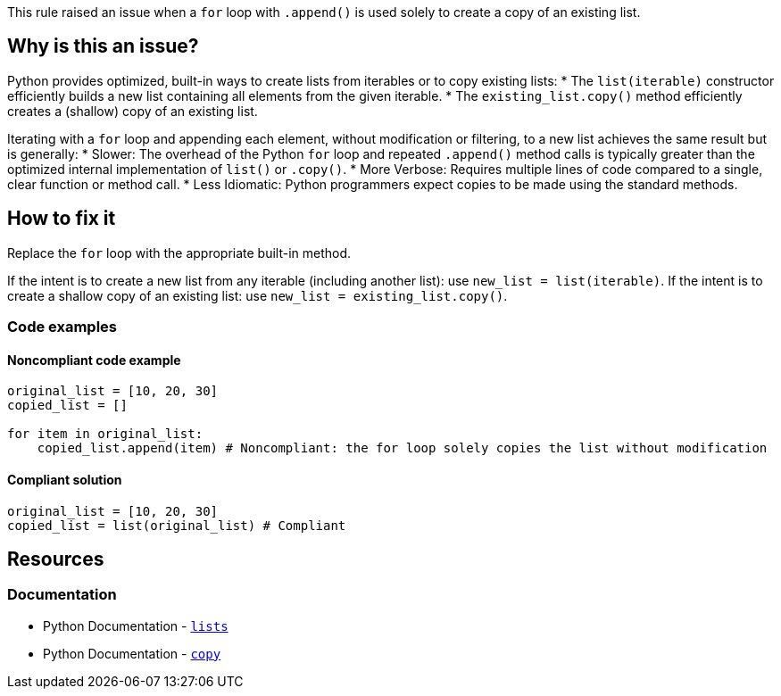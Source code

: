 This rule raised an issue when a `for` loop with `.append()` is used solely to create a copy of an existing list.


== Why is this an issue?

Python provides optimized, built-in ways to create lists from iterables or to copy existing lists:
* The `list(iterable)` constructor efficiently builds a new list containing all elements from the given iterable.
* The `existing_list.copy()` method efficiently creates a (shallow) copy of an existing list.

Iterating with a `for` loop and appending each element, without modification or filtering, to a new list achieves the same result but is generally:
* Slower: The overhead of the Python `for` loop and repeated `.append()` method calls is typically greater than the optimized internal implementation of `list()` or `.copy()`.
* More Verbose: Requires multiple lines of code compared to a single, clear function or method call.
* Less Idiomatic: Python programmers expect copies to be made using the standard methods.

== How to fix it

Replace the `for` loop with the appropriate built-in method.

If the intent is to create a new list from any iterable (including another list): use `new_list = list(iterable)`.
If the intent is to create a shallow copy of an existing list: use `new_list = existing_list.copy()`.

=== Code examples

==== Noncompliant code example

[source,python,diff-id=1,diff-type=noncompliant]
----
original_list = [10, 20, 30]
copied_list = []

for item in original_list:
    copied_list.append(item) # Noncompliant: the for loop solely copies the list without modification
----

==== Compliant solution

[source,python,diff-id=1,diff-type=compliant]
----
original_list = [10, 20, 30]
copied_list = list(original_list) # Compliant
----

== Resources
=== Documentation

* Python Documentation - https://docs.python.org/3/library/stdtypes.html#lists[`lists`]
* Python Documentation - https://docs.python.org/3/library/copy.html[`copy`]

